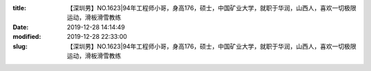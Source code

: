 
:title: 【深圳男】NO.1623|94年工程师小哥，身高176，硕士，中国矿业大学，就职于华润，山西人，喜欢一切极限运动，滑板滑雪教练
:date: 2019-12-28 14:14:49
:modified: 2019-12-28 22:33:00
:slug: 【深圳男】NO.1623|94年工程师小哥，身高176，硕士，中国矿业大学，就职于华润，山西人，喜欢一切极限运动，滑板滑雪教练


.. raw:: html
    :file: html/【深圳男】NO.1623|94年工程师小哥，身高176，硕士，中国矿业大学，就职于华润，山西人，喜欢一切极限运动，滑板滑雪教练.html
